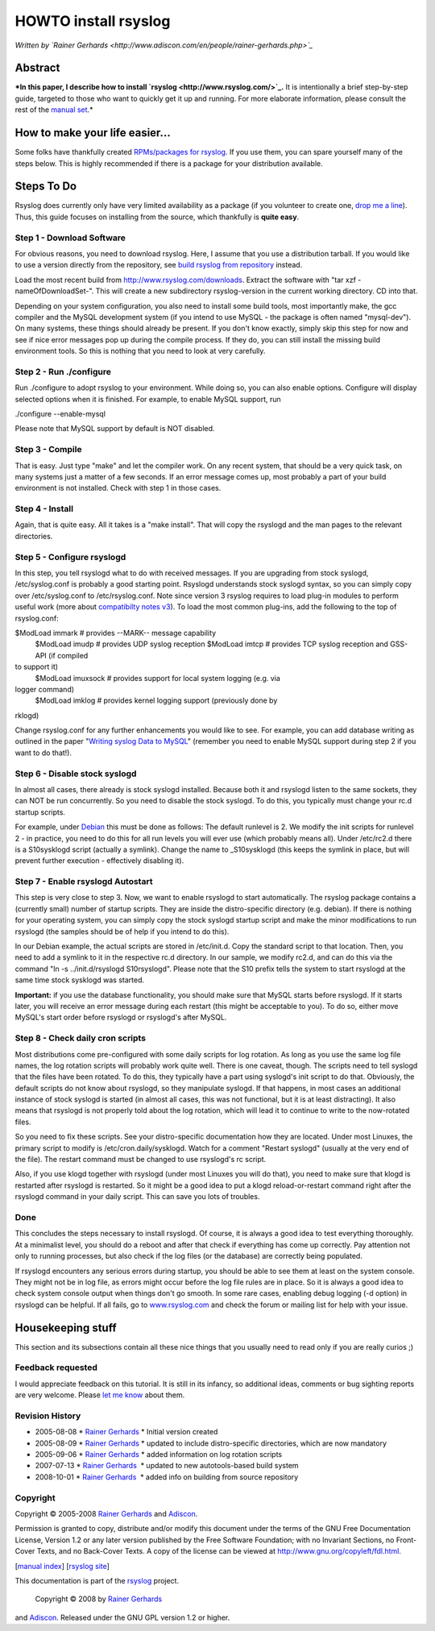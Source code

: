 HOWTO install rsyslog
=====================

*Written by `Rainer
Gerhards <http://www.adiscon.com/en/people/rainer-gerhards.php>`_*

Abstract
--------

***In this paper, I describe how to install
`rsyslog <http://www.rsyslog.com/>`_.** It is intentionally a brief
step-by-step guide, targeted to those who want to quickly get it up and
running. For more elaborate information, please consult the rest of the
`manual set <manual.html>`_.*

How to make your life easier...
-------------------------------

Some folks have thankfully created `RPMs/packages for
rsyslog <rsyslog_packages.html>`_. If you use them, you can spare
yourself many of the steps below. This is highly recommended if there is
a package for your distribution available.

Steps To Do
-----------

Rsyslog does currently only have very limited availability as a package
(if you volunteer to create one, `drop me a
line <mailto:rgerhards@adiscon.com>`_). Thus, this guide focuses on
installing from the source, which thankfully is **quite easy**.

Step 1 - Download Software
~~~~~~~~~~~~~~~~~~~~~~~~~~

For obvious reasons, you need to download rsyslog. Here, I assume that
you use a distribution tarball. If you would like to use a version
directly from the repository, see `build rsyslog from
repository <build_from_repo.html>`_ instead.

Load the most recent build from
`http://www.rsyslog.com/downloads <http://www.rsyslog.com/downloads>`_.
Extract the software with "tar xzf -nameOfDownloadSet-". This will
create a new subdirectory rsyslog-version in the current working
directory. CD into that.

Depending on your system configuration, you also need to install some
build tools, most importantly make, the gcc compiler and the MySQL
development system (if you intend to use MySQL - the package is often
named "mysql-dev"). On many systems, these things should already be
present. If you don't know exactly, simply skip this step for now and
see if nice error messages pop up during the compile process. If they
do, you can still install the missing build environment tools. So this
is nothing that you need to look at very carefully.

Step 2 - Run ./configure
~~~~~~~~~~~~~~~~~~~~~~~~

Run ./configure to adopt rsyslog to your environment. While doing so,
you can also enable options. Configure will display selected options
when it is finished. For example, to enable MySQL support, run

./configure --enable-mysql

Please note that MySQL support by default is NOT disabled.

Step 3 - Compile
~~~~~~~~~~~~~~~~

That is easy. Just type "make" and let the compiler work. On any recent
system, that should be a very quick task, on many systems just a matter
of a few seconds. If an error message comes up, most probably a part of
your build environment is not installed. Check with step 1 in those
cases.

Step 4 - Install
~~~~~~~~~~~~~~~~

Again, that is quite easy. All it takes is a "make install". That will
copy the rsyslogd and the man pages to the relevant directories.

Step 5 - Configure rsyslogd
~~~~~~~~~~~~~~~~~~~~~~~~~~~

In this step, you tell rsyslogd what to do with received messages. If
you are upgrading from stock syslogd, /etc/syslog.conf is probably a
good starting point. Rsyslogd understands stock syslogd syntax, so you
can simply copy over /etc/syslog.conf to /etc/rsyslog.conf. Note since
version 3 rsyslog requires to load plug-in modules to perform useful
work (more about `compatibilty notes v3 <v3compatibility.html>`_). To
load the most common plug-ins, add the following to the top of
rsyslog.conf:

$ModLoad immark # provides --MARK-- message capability
 $ModLoad imudp # provides UDP syslog reception
 $ModLoad imtcp # provides TCP syslog reception and GSS-API (if compiled
to support it)
 $ModLoad imuxsock # provides support for local system logging (e.g. via
logger command)
 $ModLoad imklog # provides kernel logging support (previously done by
rklogd)

Change rsyslog.conf for any further enhancements you would like to see.
For example, you can add database writing as outlined in the paper
"`Writing syslog Data to MySQL <rsyslog_mysql.html>`_\ " (remember you
need to enable MySQL support during step 2 if you want to do that!).

Step 6 - Disable stock syslogd
~~~~~~~~~~~~~~~~~~~~~~~~~~~~~~

In almost all cases, there already is stock syslogd installed. Because
both it and rsyslogd listen to the same sockets, they can NOT be run
concurrently. So you need to disable the stock syslogd. To do this, you
typically must change your rc.d startup scripts.

For example, under `Debian <http://www.debian.org/>`_ this must be done
as follows: The default runlevel is 2. We modify the init scripts for
runlevel 2 - in practice, you need to do this for all run levels you
will ever use (which probably means all). Under /etc/rc2.d there is a
S10sysklogd script (actually a symlink). Change the name to
\_S10sysklogd (this keeps the symlink in place, but will prevent further
execution - effectively disabling it).

Step 7 - Enable rsyslogd Autostart
~~~~~~~~~~~~~~~~~~~~~~~~~~~~~~~~~~

This step is very close to step 3. Now, we want to enable rsyslogd to
start automatically. The rsyslog package contains a (currently small)
number of startup scripts. They are inside the distro-specific directory
(e.g. debian). If there is nothing for your operating system, you can
simply copy the stock syslogd startup script and make the minor
modifications to run rsyslogd (the samples should be of help if you
intend to do this).

In our Debian example, the actual scripts are stored in /etc/init.d.
Copy the standard script to that location. Then, you need to add a
symlink to it in the respective rc.d directory. In our sample, we modify
rc2.d, and can do this via the command "ln -s ../init.d/rsyslogd
S10rsyslogd". Please note that the S10 prefix tells the system to start
rsyslogd at the same time stock sysklogd was started.

**Important:** if you use the database functionality, you should make
sure that MySQL starts before rsyslogd. If it starts later, you will
receive an error message during each restart (this might be acceptable
to you). To do so, either move MySQL's start order before rsyslogd or
rsyslogd's after MySQL.

Step 8 - Check daily cron scripts
~~~~~~~~~~~~~~~~~~~~~~~~~~~~~~~~~

Most distributions come pre-configured with some daily scripts for log
rotation. As long as you use the same log file names, the log rotation
scripts will probably work quite well. There is one caveat, though. The
scripts need to tell syslogd that the files have been rotated. To do
this, they typically have a part using syslogd's init script to do that.
Obviously, the default scripts do not know about rsyslogd, so they
manipulate syslogd. If that happens, in most cases an additional
instance of stock syslogd is started (in almost all cases, this was not
functional, but it is at least distracting). It also means that rsyslogd
is not properly told about the log rotation, which will lead it to
continue to write to the now-rotated files.

So you need to fix these scripts. See your distro-specific documentation
how they are located. Under most Linuxes, the primary script to modify
is /etc/cron.daily/sysklogd. Watch for a comment "Restart syslogd"
(usually at the very end of the file). The restart command must be
changed to use rsyslogd's rc script.

Also, if you use klogd together with rsyslogd (under most Linuxes you
will do that), you need to make sure that klogd is restarted after
rsyslogd is restarted. So it might be a good idea to put a klogd
reload-or-restart command right after the rsyslogd command in your daily
script. This can save you lots of troubles.

Done
~~~~

This concludes the steps necessary to install rsyslogd. Of course, it is
always a good idea to test everything thoroughly. At a minimalist level,
you should do a reboot and after that check if everything has come up
correctly. Pay attention not only to running processes, but also check
if the log files (or the database) are correctly being populated.

If rsyslogd encounters any serious errors during startup, you should be
able to see them at least on the system console. They might not be in
log file, as errors might occur before the log file rules are in place.
So it is always a good idea to check system console output when things
don't go smooth. In some rare cases, enabling debug logging (-d option)
in rsyslogd can be helpful. If all fails, go to
`www.rsyslog.com <http://www.rsyslog.com>`_ and check the forum or
mailing list for help with your issue.

Housekeeping stuff
------------------

This section and its subsections contain all these nice things that you
usually need to read only if you are really curios ;)

Feedback requested
~~~~~~~~~~~~~~~~~~

I would appreciate feedback on this tutorial. It is still in its
infancy, so additional ideas, comments or bug sighting reports are very
welcome. Please `let me know <mailto:rgerhards@adiscon.com>`_ about
them.

Revision History
~~~~~~~~~~~~~~~~

-  2005-08-08 \* `Rainer
   Gerhards <http://www.adiscon.com/en/people/rainer-gerhards.php>`_ \*
   Initial version created
-  2005-08-09 \* `Rainer
   Gerhards <http://www.adiscon.com/en/people/rainer-gerhards.php>`_ \*
   updated to include distro-specific directories, which are now
   mandatory
-  2005-09-06 \* `Rainer
   Gerhards <http://www.adiscon.com/en/people/rainer-gerhards.php>`_ \*
   added information on log rotation scripts
-  2007-07-13 \* `Rainer
   Gerhards <http://www.adiscon.com/en/people/rainer-gerhards.php>`_  \*
   updated to new autotools-based build system
-  2008-10-01 \* `Rainer
   Gerhards <http://www.adiscon.com/en/people/rainer-gerhards.php>`_  \*
   added info on building from source repository

Copyright
~~~~~~~~~

Copyright © 2005-2008 `Rainer
Gerhards <http://www.adiscon.com/en/people/rainer-gerhards.php>`_ and
`Adiscon <http://www.adiscon.com/en/>`_.

Permission is granted to copy, distribute and/or modify this document
under the terms of the GNU Free Documentation License, Version 1.2 or
any later version published by the Free Software Foundation; with no
Invariant Sections, no Front-Cover Texts, and no Back-Cover Texts. A
copy of the license can be viewed at
`http://www.gnu.org/copyleft/fdl.html <http://www.gnu.org/copyleft/fdl.html>`_.

[`manual index <manual.html>`_\ ] [`rsyslog
site <http://www.rsyslog.com/>`_\ ]

This documentation is part of the `rsyslog <http://www.rsyslog.com/>`_
project.
 Copyright © 2008 by `Rainer Gerhards <http://www.gerhards.net/rainer>`_
and `Adiscon <http://www.adiscon.com/>`_. Released under the GNU GPL
version 1.2 or higher.
